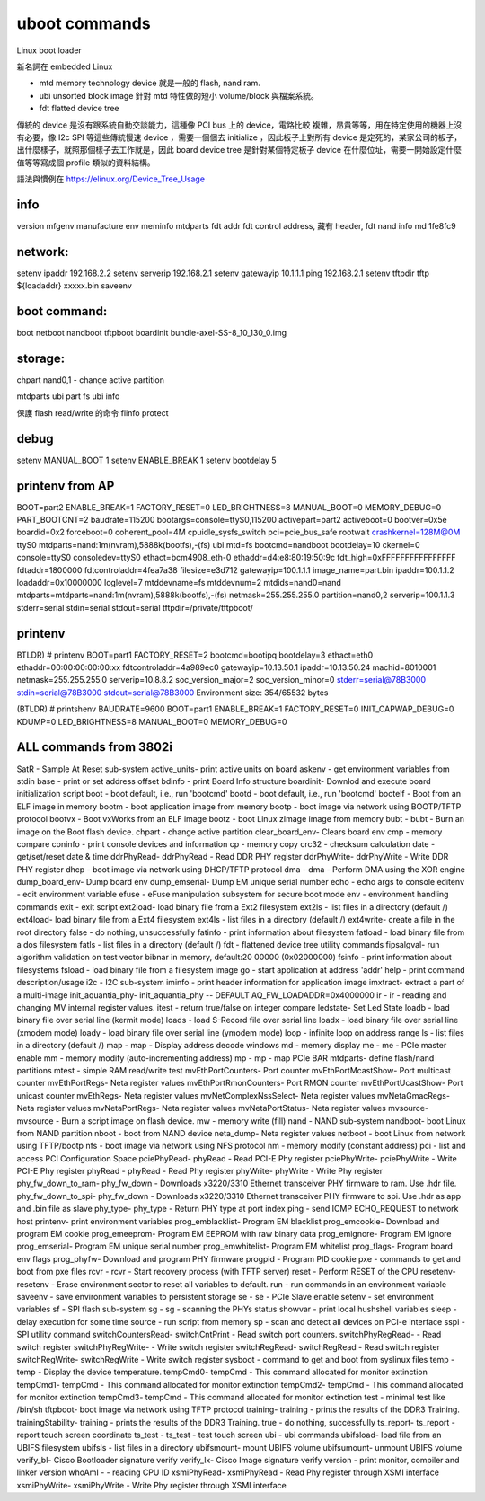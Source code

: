 uboot commands
==============

Linux boot loader

新名詞在 embedded Linux

- mtd memory technology device 就是一般的 flash, nand ram.
- ubi unsorted block image 針對 mtd 特性做的短小 volume/block 與檔案系統。
- fdt flatted device tree

傳統的 device 是沒有跟系統自動交談能力，這種像 PCI bus 上的 device，電路比較
複雜，昂貴等等，用在特定使用的機器上沒有必要，像 I2c SPI 等這些傳統慢速 device
，需要一個個去 initialize ，因此板子上對所有 device 是定死的，某家公司的板子，
出什麼樣子，就照那個樣子去工作就是，因此 board device tree 是針對某個特定板子
device 在什麼位址，需要一開始設定什麼值等等寫成個 profile 類似的資料結構。

語法與慣例在 https://elinux.org/Device_Tree_Usage

info
----

version
mfgenv      manufacture env
meminfo
mtdparts
fdt addr    fdt control address, 藏有 header, fdt
nand info
md 1fe8fc9

network:
--------
setenv ipaddr 192.168.2.2
setenv serverip 192.168.2.1
setenv gatewayip 10.1.1.1
ping 192.168.2.1
setenv tftpdir
tftp ${loadaddr} xxxxx.bin
saveenv

boot command:
-------------
boot 
netboot
nandboot
tftpboot
boardinit bundle-axel-SS-8_10_130_0.img

storage:
--------

chpart nand0,1 - change active partition

mtdparts
ubi part fs
ubi info

保護 flash read/write 的命令
flinfo
protect

debug
-----
setenv MANUAL_BOOT 1
setenv ENABLE_BREAK 1
setenv bootdelay 5

printenv from AP
----------------
BOOT=part2
ENABLE_BREAK=1
FACTORY_RESET=0
LED_BRIGHTNESS=8
MANUAL_BOOT=0
MEMORY_DEBUG=0
PART_BOOTCNT=2
baudrate=115200
bootargs=console=ttyS0,115200 activepart=part2 activeboot=0 bootver=0x5e boardid=0x2 forceboot=0 coherent_pool=4M cpuidle_sysfs_switch pci=pcie_bus_safe rootwait crashkernel=128M@0M ttyS0 mtdparts=nand:1m(nvram),5888k(bootfs),-(fs) ubi.mtd=fs
bootcmd=nandboot
bootdelay=10
ckernel=0
console=ttyS0
consoledev=ttyS0
ethact=bcm4908_eth-0
ethaddr=d4:e8:80:19:50:9c
fdt_high=0xFFFFFFFFFFFFFFFF
fdtaddr=1800000
fdtcontroladdr=4fea7a38
filesize=e3d712
gatewayip=100.1.1.1
image_name=part.bin
ipaddr=100.1.1.2
loadaddr=0x10000000
loglevel=7
mtddevname=fs
mtddevnum=2
mtdids=nand0=nand
mtdparts=mtdparts=nand:1m(nvram),5888k(bootfs),-(fs)
netmask=255.255.255.0
partition=nand0,2
serverip=100.1.1.3
stderr=serial
stdin=serial
stdout=serial
tftpdir=/private/tftpboot/

printenv
--------
BTLDR) # printenv
BOOT=part1
FACTORY_RESET=2
bootcmd=bootipq
bootdelay=3
ethact=eth0
ethaddr=00:00:00:00:00:xx
fdtcontroladdr=4a989ec0
gatewayip=10.13.50.1
ipaddr=10.13.50.24
machid=8010001
netmask=255.255.255.0
serverip=10.8.8.2
soc_version_major=2
soc_version_minor=0
stderr=serial@78B3000
stdin=serial@78B3000
stdout=serial@78B3000
Environment size: 354/65532 bytes

(BTLDR) # printshenv
BAUDRATE=9600
BOOT=part1
ENABLE_BREAK=1
FACTORY_RESET=0
INIT_CAPWAP_DEBUG=0
KDUMP=0
LED_BRIGHTNESS=8
MANUAL_BOOT=0
MEMORY_DEBUG=0

ALL commands from 3802i
-----------------------
SatR - Sample At Reset sub-system
active_units- print active units on board
askenv - get environment variables from stdin
base - print or set address offset
bdinfo - print Board Info structure
boardinit- Downlod and execute board initialization script
boot - boot default, i.e., run 'bootcmd'
bootd - boot default, i.e., run 'bootcmd'
bootelf - Boot from an ELF image in memory
bootm - boot application image from memory
bootp - boot image via network using BOOTP/TFTP protocol
bootvx - Boot vxWorks from an ELF image
bootz - boot Linux zImage image from memory
bubt - bubt - Burn an image on the Boot flash device.
chpart - change active partition
clear_board_env- Clears board env
cmp - memory compare
coninfo - print console devices and information
cp - memory copy
crc32 - checksum calculation
date - get/set/reset date & time
ddrPhyRead- ddrPhyRead - Read DDR PHY register
ddrPhyWrite- ddrPhyWrite - Write DDR PHY register
dhcp - boot image via network using DHCP/TFTP protocol
dma - dma - Perform DMA using the XOR engine
dump_board_env- Dump board env
dump_emserial- Dump EM unique serial number
echo - echo args to console
editenv - edit environment variable
efuse - eFuse manipulation subsystem for secure boot mode
env - environment handling commands
exit - exit script
ext2load- load binary file from a Ext2 filesystem
ext2ls - list files in a directory (default /)
ext4load- load binary file from a Ext4 filesystem
ext4ls - list files in a directory (default /)
ext4write- create a file in the root directory
false - do nothing, unsuccessfully
fatinfo - print information about filesystem
fatload - load binary file from a dos filesystem
fatls - list files in a directory (default /)
fdt - flattened device tree utility commands
fipsalgval- run algorithm validation on test vector bibnar in memory, default:20 00000 (0x02000000)
fsinfo - print information about filesystems
fsload - load binary file from a filesystem image
go - start application at address 'addr'
help - print command description/usage
i2c - I2C sub-system
iminfo - print header information for application image
imxtract- extract a part of a multi-image
init_aquantia_phy-
init_aquantia_phy -- DEFAULT AQ_FW_LOADADDR=0x4000000
ir - ir - reading and changing MV internal register values.
itest - return true/false on integer compare
ledstate- Set Led State
loadb - load binary file over serial line (kermit mode)
loads - load S-Record file over serial line
loadx - load binary file over serial line (xmodem mode)
loady - load binary file over serial line (ymodem mode)
loop - infinite loop on address range
ls - list files in a directory (default /)
map - map - Display address decode windows
md - memory display
me - me - PCIe master enable
mm - memory modify (auto-incrementing address)
mp - mp - map PCIe BAR
mtdparts- define flash/nand partitions
mtest - simple RAM read/write test
mvEthPortCounters- Port counter
mvEthPortMcastShow- Port multicast counter
mvEthPortRegs- Neta register values
mvEthPortRmonCounters- Port RMON counter
mvEthPortUcastShow- Port unicast counter
mvEthRegs- Neta register values
mvNetComplexNssSelect- Neta register values
mvNetaGmacRegs- Neta register values
mvNetaPortRegs- Neta register values
mvNetaPortStatus- Neta register values
mvsource- mvsource - Burn a script image on flash device.
mw - memory write (fill)
nand - NAND sub-system
nandboot- boot Linux from NAND partition
nboot - boot from NAND device
neta_dump- Neta register values
netboot - boot Linux from network using TFTP/bootp
nfs - boot image via network using NFS protocol
nm - memory modify (constant address)
pci - list and access PCI Configuration Space
pciePhyRead- phyRead - Read PCI-E Phy register
pciePhyWrite- pciePhyWrite - Write PCI-E Phy register
phyRead - phyRead - Read Phy register
phyWrite- phyWrite - Write Phy register
phy_fw_down_to_ram- phy_fw_down - Downloads x3220/3310 Ethernet transceiver PHY firmware to ram. Use .hdr file.
phy_fw_down_to_spi- phy_fw_down - Downloads x3220/3310 Ethernet transceiver PHY firmware to spi. Use .hdr as app and .bin file as slave
phy_type- phy_type - Return PHY type at port index
ping - send ICMP ECHO_REQUEST to network host
printenv- print environment variables
prog_emblacklist- Program EM blacklist
prog_emcookie- Download and program EM cookie
prog_emeeprom- Program EM EEPROM with raw binary data
prog_emignore- Program EM ignore
prog_emserial- Program EM unique serial number
prog_emwhitelist- Program EM whitelist
prog_flags- Program board env flags
prog_phyfw- Download and program PHY firmware
progpid - Program PID cookie
pxe - commands to get and boot from pxe files
rcvr - rcvr - Start recovery process (with TFTP server)
reset - Perform RESET of the CPU
resetenv- resetenv - Erase environment sector to reset all variables to default.
run - run commands in an environment variable
saveenv - save environment variables to persistent storage
se - se - PCIe Slave enable
setenv - set environment variables
sf - SPI flash sub-system
sg - sg - scanning the PHYs status
showvar - print local hushshell variables
sleep - delay execution for some time
source - run script from memory
sp - scan and detect all devices on PCI-e interface
sspi - SPI utility command
switchCountersRead- switchCntPrint - Read switch port counters.
switchPhyRegRead- - Read switch register
switchPhyRegWrite- - Write switch register
switchRegRead- switchRegRead - Read switch register
switchRegWrite- switchRegWrite - Write switch register
sysboot - command to get and boot from syslinux files
temp - temp - Display the device temperature.
tempCmd0- tempCmd - This command allocated for monitor extinction
tempCmd1- tempCmd - This command allocated for monitor extinction
tempCmd2- tempCmd - This command allocated for monitor extinction
tempCmd3- tempCmd - This command allocated for monitor extinction
test - minimal test like /bin/sh
tftpboot- boot image via network using TFTP protocol
training- training - prints the results of the DDR3 Training.
trainingStability- training - prints the results of the DDR3 Training.
true - do nothing, successfully
ts_report- ts_report - report touch screen coordinate
ts_test - ts_test - test touch screen
ubi - ubi commands
ubifsload- load file from an UBIFS filesystem
ubifsls - list files in a directory
ubifsmount- mount UBIFS volume
ubifsumount- unmount UBIFS volume
verify_bl- Cisco Bootloader signature verify
verify_lx- Cisco Image signature verify
version - print monitor, compiler and linker version
whoAmI - - reading CPU ID
xsmiPhyRead- xsmiPhyRead - Read Phy register through XSMI interface
xsmiPhyWrite- xsmiPhyWrite - Write Phy register through XSMI interface
